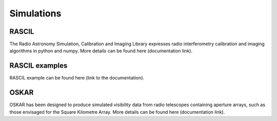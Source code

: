 Simulations
-----------


RASCIL
++++++

The Radio Astronomy Simulation, Calibration and Imaging Library
expresses radio interferometry calibration and imaging algorithms in
python and numpy. More details can be found here (documentation link).

RASCIL examples
+++++++++++++++

RASCIL example can be found here (link to the documentation).


OSKAR
+++++

OSKAR has been designed to produce simulated visibility data from radio telescopes containing aperture arrays,
such as those envisaged for the Square Kilometre Array. More details can be found here (documentation link).

